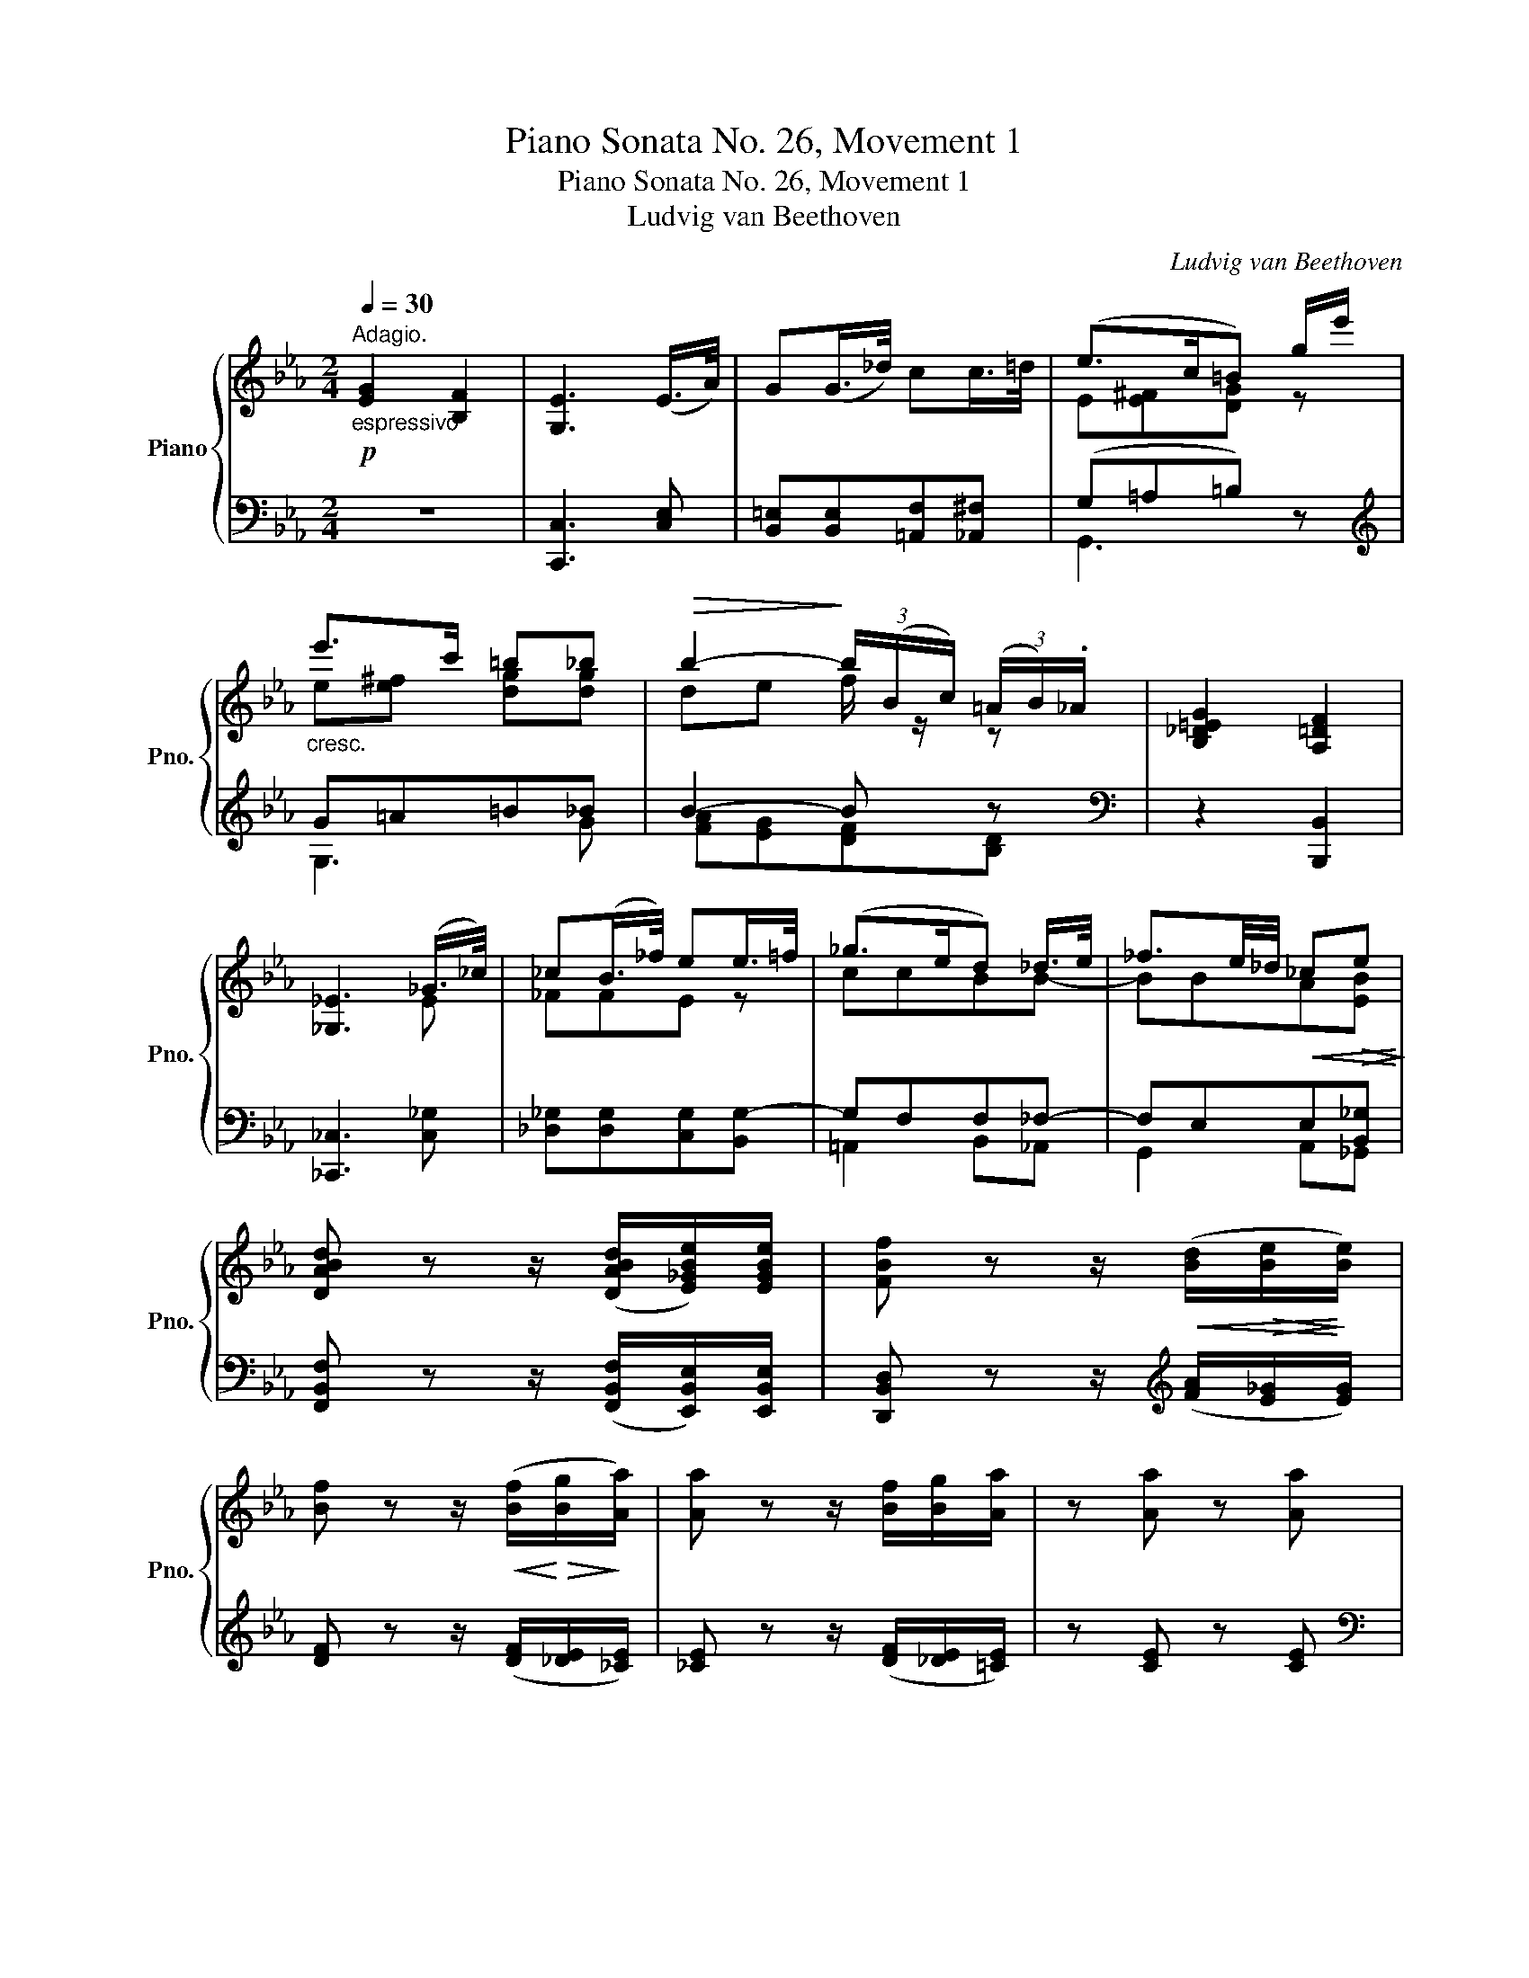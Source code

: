 X:1
T:Piano Sonata No. 26, Movement 1
T:Piano Sonata No. 26, Movement 1
T:Ludvig van Beethoven
C:Ludvig van Beethoven
%%score { ( 1 3 5 ) | ( 2 4 6 ) }
L:1/8
Q:1/4=30
M:2/4
K:Eb
V:1 treble nm="Piano" snm="Pno."
V:3 treble 
V:5 treble 
V:2 bass 
V:4 bass 
V:6 bass 
V:1
!p!"^Adagio.""_espressivo" [EG]2 [B,F]2 | [G,E]3 (E/>A/) | G(G/>_d/) cc/>=d/ | (e>c=B) g/e'/ | %4
"_cresc." e'>c' =b_b |!>(! b2-!>)! (3b/(B/c/) (3(=A/B/)._A/ | [B,_D=EG]2 [A,=DF]2 | %7
 [_G,_E]3 (_G/>_c/) | _c(B/>_f/) ee/>=f/ | (_g>ed) _d/>e/ | _f3/2e/4_d/4!<(! _c!>(!e!<)!!>)! | %11
 [DABd] z z/ ([DABd]/[E_GBe]/)[EGBe]/ | [FBf] z z/!<(! ([Bd]/!>(![Be]/!<)!!>)![Be]/) | %13
 [Bf] z z/!<(! ([Bf]/!<)!!>(![Bg]/!>)![Aa]/) | [Aa] z z/ [Bf]/[Bg]/[Aa]/ | z [Aa] z [Aa] |: %16
[M:4/4]"^Allegro."[Q:1/4=220]"^\n"!f! x6 (dg) | g2 (cf) f2 (Be) |!>(! (e4!>)! d2!p! e2 | %19
 f2 g2 a2 b2) |"_cresc." .[GBg]2 z2 .[Bb]2 z2 | [bb']6 ([Bb]2- | [Bb]6 [Gg]2 | %23
 [Ff]2 [Dd]2 [_C_c]2 [B,B]2) |"_cresc." .[B,B]2 z2 .[Bb]2 z2 | [bb']6 ([Bb]2- | [Bb]6 [Gg]2 | %27
 [=E=e]2 [Ff]2 [Cc]2 [_E_e]2) | [Dd]B=AB [Ac][Bd][ce][df] | [eg]4 [ac'][gb][fa][eg] | %30
 [df]2 z2!8va(! [a'c''][g'b'][f'a'][e'g']!8va)! | %31
 [d'f']2 ([dc'][eb] [=Ba][cg])"_cresc.".[Gf].[^ef] | %32
 .[dg].[d^f=a].[dg=b].[dgb] .[egc'].[=fbd'].[gc'e'].[gc'=e'] |!f! .[gc'=e']2 z2!f! .[fc'f']2 z2 | %34
 (e6 .f2) | _g8 | (e6 .f2) | g8 |!p! ._g2 (B=A BABA | .f2) (c=B cBcB | .f2) (dc .f2) (cB | %41
 .f2) (B=A .f2) (cB) | ._g2 (B=A BABA | .f2) (c=B cBcB | .f2) (dc .f2) (c=B | .f2) dc (f2 [ce]2- | %46
 [ce]2 [Bd]2 [=Ac]2) ([c'e']2- | [c'e']2 [bd']2 c'2) (g'2- | g'2 f'4 e'2) |"_espressivo" d'8 | %50
 c'8 | b4 (g2 f2) | (f2 e2 d2 c2) | d8 | c8 | B4 (G2 F2) |[K:bass] (F2 E2 D2 C2) | B,4- B,F,D,B,- | %58
 B,B,=A,B, x x x x |[K:treble] B4- BFDB- | BB=AB cdec | (dc B3 G F2- | FE D3[K:bass] C B,2- | %63
 B,G, F,3 E, D,2- | D,C, B,,3 C, B,,2- |!p! B,,2) z2 z4 | z8 |1[K:treble] [Bf]8 | [Bg]8 :|2 [Bf]8 | %70
 [Aa]8 ||!f! [Gg]6 (dg) | .[Gg]2 (cf) .[Ff]2 (ce) | .[Ee]2 (=Ad) .[DGd]2 (gc') |!p! F8 | E8 | %76
 [_G=Ae]8- | [GAe]6 [FB_d]2 | _d8 | c8 | [cd^f=a]8- | [cdfa]8 | c8 | _c8 | [_ce_g=a]8- | [cega]8 | %86
 _c8 | B8 | [Bdfa]8- | ([Bdfa]2 b2 _c'2 b2) | [Bdfa]8- | ([Bdfa]2"_cresc." [fb]2 [_g_c']2 [fb]2) | %92
!f! x6 (a_d') | _d'2 (f_c') x4 |!p! [Aa]2 [_G_g]2 [Ff]2 [Gg]2 | [A_ca]8 |"_dim." [A=Ba]8 | [Gcg]8 | %98
 [FG=Bf]8 | [EGce]8 | [FA=Bd]8 | [EGc]8 | [=B,DFA]8 | [CEG]8 | [CEA]8 |!pp! [EA]8 | [DA]8 | [EA]8 | %108
 [EA]8 |"_cresc." [EA]6 (A,A) | (A,A) (Aa) (Aa)(Aa) |!f! x6 (dg) | g2 (cf) f2 (Be) | %113
!>(! (e4!>)! d2!p! e2 | f2 g2 a2 b2) |"_cresc." .[GBg]2 z2 .[Bb]2 z2 | [bb']6 ([Bb]2- | %117
 [Bb]6 [Gg]2 | [Ff]2 [Dd]2 [_C_c]2 [B,B]2) |"_cresc." .[B,B]2 z2 .[Bb]2 z2 | [bb']6 ([Bb]2- | %121
 [Bb]6 [Gg]2 | [=E=e]2 [Ff]2 [Cc]2 [_E_e]2) | [eg]4 [ac'][gb][fa][eg] | %124
 [df]2 ([=Ba][cg] [Gf][e^f])"_cresc.".[dg].[df=a] | %125
 .[dg=b].[dgb].[egc'].[fbd'] .[gc'e'].[gc'=e'].[fc'f'].[fc'f'] |!f! .[fbd']2 z2 .[ebe']2 z2 | %127
 (A6 .B2) | _c8 | (A6 .B2) | c8 |!p! ._c2 (ED EDED | .B2) (F=E FEFE | .B2) (GF .B2) (FE | %134
 .B2) (ED .B2) (FE) | ._c'2 (ed eded | .b2) (f=e fefe | .b2) (gf .b2) (f_f | .b2) gf (b2 [fa]2- | %139
 [fa]2 [eg]2 [df]2)!8va(! ([f'a']2- | [f'a']2 [e'g']2 f'2) (c''2- | c''2 b'4 a'2)!8va)! | %142
"_espressivo" [gg']8 | [ff']8 | e'4 (c'2 b2) | (b2 a2 g2 f2) |"_espressivo" [Gg]8 | [Ff]8 | %148
 e4 ([Ac]2 [GB]2) | (B2 A2 G2 F2) | E4- EB,G,E- | EEDE x x x x | e4- eBGe- | eede fgaf | %154
!p! (gf e3 c B2- | BA G3 F E2- | E[K:bass] C B,3 A, G,2- | G,F, E,3 F, E,2- |!p! E,2) z2 z4 | z8 | %160
[K:treble] [eb]8 | [_d_d']8 |!f! [cc']6 ([cf][_db]) | [_db]2 ([Be][ca]) [ca]2 ([Ad][Bg]) | %164
 [Bg]2 ([Gc][Af]) [Af]2 [Ff]2 |!>(! ([Ff]4 [=E=e]2!>)!!p! [Fcf]2 | [Gcg]2 [Aca]2 [Bcb]2 [Gc=eg]2) | %167
"_cresc." .[Acfa]2 z2 .[cc']2 z2 | [c'c'']6 ([cc']2- | [cc']6 [Aa]2 | %170
 [Ff]2 [=E=e]2 [_D_d]2 [Cc]2) |"_cresc." [Cc]2 z2 .[cc']2 z2 | [c'c'']6 ([cc']2- | [cc']6 [Aa]2 | %174
 [Ff]2 [Dd]2 [_C_c]2 [B,B]2) |"_cresc." [B,B]2 z2 .[Bb]2 z2 | [bb']6 ([Bb]2- | [Bb]6 [_G_g]2 | %178
 [Ff]2 [Dd]2 [_C_c]2 [B,B]2) |!f! [B,B]2 z2 .[Bb]2 z2 |!8va(! [bb']2 z2 [_c'_c'']2!8va)! z2 | %181
!p! _c8 | B8 | A2 z2 z4 | z8 | c8 | B8 | =A2 z2 z4 | z8 | f8 | e8 | d2 z2 z4 | z8 | %193
"_cresc." [Bb]8 | [Aa]8 | [Gg]8- |!>(! ([Gg]4 [Aa]2 [Ff]2)!>)! |"_dolce" [eg]8 | [Bf]8 | %199
 ([Ge]4 [Ac]2 [GB]2) | ([GB]2 [FA]2 [EG]2 [B,F]2) | (EB,CB, =A,B,GE | DEFG A=AcB | =ABcB ABge | %204
 defg a=ac'b) |"_cresc."!8va(! =abc'b abg'e' | d'e'f'g' a'=a'c''b' | =a'b'_a'g'!8va)! f'e'd'c' | %208
 bagf!>(! edfa!>)! |!p!"_dolce" [eg]8 | [Bf]8 | ([Ge]4 [Ac]2 [GB]2) | ([GB]2 [FA]2 [EG]2 [B,F]2) | %213
 (EB,CB, =A,B,GE | DEFG A=AcB | =ABcB ABge | defg a=ac'b) |"_cresc."!8va(! (=abc'b abg'e' | %218
 d'e'f'g' a'=a'c''b') | b'!8va)!BcB =ABge | defg a=ac'b | bB,CB, =A,B,GE |"_dim." =A,B,AF DcBD | %223
!p! E8 | B,8 | G,2 z2 z4 | z8 | [EG]8 | [B,F]8 | [G,E]2 z2 z4 | z4 z2 [EG]2 | [B,F]8 | %232
 [G,E]2 z2 z2 [eg]2 | [Bf]8 | [Ge]2 z2 z2!8va(! [e'g']2 | z2 ([e'g']2 [bf']2 [ge']2) | %236
 [ge']2!8va)! z2 z4 | z2 ([EG]2 [B,F]2 [G,E]2) | [G,E]2 z2 z4 |[K:bass] [F,B,]6 .[E,G,]2 | %240
 [F,B,]6 .[E,G,]2 | [F,B,]6 .[E,G,]2 |"_cresc." [D,F,B,]6 .[F,A,D]2 |!p! [G,E]2 z2 z4 | z8 | %245
[K:treble] EFED EFGA | Bcde fgab |!8va(! (3c'2 d'2 e'2 f'g'a'b' |!pp! (c''4 b'2) z2 | %249
 e'f'e'd' (5:4:5e'f'g'a'b' |!pp! (c''4 b'2) z2 | e'f'e'd' (5:4:5e'f'g'a'b' |"_cresc." ([c'c'']8 | %253
 [bb']2)!8va)! z2 z4 |[K:bass]!f! .[F,A,B,D]2 z2 z4 | .[G,B,E]2 z2 z4 |] %256
V:2
 z4 | [C,,C,]3 [C,E,] | [B,,=E,][B,,E,][=A,,F,][_A,,^F,] | (G,=A,=B,) z |[K:treble] G=A=B_B | %5
 B2- B z |[K:bass] z2 [B,,,B,,]2 | [_C,,_C,]3 [C,_G,] | [_D,_G,][D,G,][C,G,][B,,G,-] | G,F,F,_F,- | %10
 F,E,E,[B,,_G,] | [F,,B,,F,] z z/ ([F,,B,,F,]/[E,,B,,E,]/)[E,,B,,E,]/ | %12
 [D,,B,,D,] z z/[K:treble] ([FA]/[E_G]/[EG]/) | [DF] z z/ ([DF]/[_DE]/[_CE]/) | %14
 [_CE] z z/ ([DF]/[_DE]/[=CE]/) | z [CE] z [CE] |:[M:4/4][K:bass] [CE]6 [=B,D][_B,_D] | %17
 [B,_D]2 [=A,C][_A,_C] [A,C]2 [G,B,][^F,=A,] | [F,A,]6 [E,G,]2 | %19
 [D,F,]2 [C,E,]2 [B,,D,]2 [B,,D,F,]2 | E,,B,,G,B,, E,,B,,G,B,, | F,,B,,A,B,, F,,B,,A,B,, | %22
 G,,B,,B,B,, G,,B,,B,B,, | A,,B,,A,B,, B,,,B,,F,B,, | E,,B,,G,B,, E,,B,,G,B,, | %25
 F,,B,,A,B,, F,,B,,A,B,, | G,,E,B,E, G,,E,B,E, | A,,E,CE, =A,,F,CF, | [B,,B,]2 ED CB,=A,_A, | %29
 G,F,E,D, E,F,G,A, |[K:treble] (B,2 CD EFGA) | B2 (AG FE).D.C | %32
[K:bass] .=B,.=A,.G,.^F, .E,.D,.C,.[B,,C,] | .[B,,C,]2 z2 .[=A,,C,]2 z2 | C,8- | C,8 | C,8- | C,8 | %38
 [F,,C,]2 z2 z4 | [F,,D,]2 z2 z4 | [F,,E,]2 z2 [F,,D,]2 z2 | [F,,C,]2 z2 [F,,D,]2 z2 | %42
 [F,,C,]2 z2 z4 | [F,,D,]2 z2 z4 | [F,,E,]2 z2 [F,,D,]2 z2 | [F,,E,]2 z2 (F,2 G,=A, | %46
 B,CDE F2)[K:treble] (G=A | Bcde f2) (e2 | d2 _d2 c2 F2) | B,2 [^C=E]4 [DF]2 | B,2 =A6 | %51
 (B,2 [DF]2 [EG]2 [DF]2) |[K:bass] (D2 [CE]2 [B,D]2 [=A,C]2) | B,,2 [^C,=E,]4 [D,F,]2 | %54
 B,,2 =A,4 F,2 | B,,2 [D,F,]2 [E,G,]2 [D,F,]2 | D,2 [C,E,]2 [B,,D,]2 [=A,,C,]2 | %57
 ([B,,,B,,]3 _G,, F,,2 B,,,2) | F,,,2 E,D, C,B,,[F,,=A,,]F, | B,,3 _G, F,2 B,,2 | %60
 F,,2 ED CB,[F,=A,]C | ([B,D]3 C B,3 G, | F,3 E, D,3 C, | B,,3 G,, F,,3 E,, | %64
 D,,3 C,, B,,,3)[K:treble] [FA] | [FA]8 | [EG]8 |1 [DF]8 | [_DE]8 :|2 [DF]8 | [CE]8 || %71
 [=B,D]6[K:bass] [_B,D]2 | [=A,C]2 z2 [_A,C]2 z2 | [G,C]2 [^F,C]2 [=F,G,=B,]2 [E,G,C]2 | z8 | z8 | %76
 z2 (C,_G,) G,2 (=A,,E,) | E,2 (F,,C,) C,2 _D,2 | z8 | z8 |[K:treble] z2 (D=A) A2[K:bass] (^F,C) | %81
 C2 (D,=A,) A,2 (D,,D,) | z8 | z8 | z2 (_G,E) E2 (E,_C) | C2 (_C,_G,) G,2 (_G,,E,) | z8 | z8 | %88
 z2 (G,F) F2 (F,D) | D2 ([D,F,][F,A,]) [F,A,]2 ([D,F,][F,A,]) | z2 (A,F) F2 (F,D) | %91
 D2[K:treble] (d2 e2 d2) | [_DGB]6 [_CFA]2 | [B,_D_G]2[K:bass] [A,D]2 [F,D]2 [_G,D]2 | %94
 [_CE]2 [B,_D]2 [A,C]2 [_G,B,]2 | z2 (F,,_D,) .D,2 (F,_D) | z2 (F,,D,) .D,2 (F,D) | %97
 z2 (E,,C,) .C,2 (E,C) | z2 (D,,=B,,) .B,,2 (D,=B,) | z2 (((C,,C,))) .C,2 (((C,C))) | %100
 z2 (((((C,,C,))))) .C,2 (((((C,C))))) | z2 ((((C,,C,)))) .C,2 ((((C,C)))) | %102
 z2 ((((C,,C,)))) .C,2 ((((C,C)))) | z2 ((((C,,C,)))) .C,2 ((((C,C)))) | %104
 z2 ((((C,,C,)))) .C,2 ((((C,C)))) | z2 (C,C) (C,C) z2 | z2 (=B,,=B,) (B,,B,) z2 | %107
 z2 (C,C) (C,C) z2 | z2 (C,C) (C,C) z2 | z2 (C,C) (C,C)(C,C) | (C,C) (CE) (CE)(CE) | %111
 [CE]6 ([=B,D][_B,_D]) | [B,_D]2 ([=A,C][_A,_C]) [A,C]2 ([G,B,][^F,=A,]) | [F,A,]6 [E,G,]2 | %114
 [D,F,]2 [C,E,]2 [B,,D,]2 [B,,D,F,]2 | E,,B,,G,B,, E,,B,,G,B,, | F,,B,,A,B,, F,,B,,A,B,, | %117
 G,,B,,B,B,, G,,B,,B,B,, | A,,B,,A,B,, B,,,B,,F,B,, | E,,B,,G,B,, F,,B,,A,B,, | %120
 G,,E,B,E, G,,E,B,E, | A,,E,CE, =A,,E,CE, | .[B,,B,]2 ED CB,=A,_A, | G,F,E,D, E,F,G,A, | %124
 B,2 (FE DC).=B,.=A, | .G,.^F,.E,.D, .C,.B,,.[=A,,C,].[A,,C,] | .[A,,B,,]2 z2 .[G,,B,,]2 z2 | %127
 F,8- | F,8 | F,8- | F,8 | [B,,F,]2 z2 z4 | [B,,G,]2 z2 z4 | [B,,A,]2 z2 [B,,G,]2 z2 | %134
 [B,,F,]2 z2 [B,,G,]2 z2 |[K:treble] [B,F]2 z2 z4 | [B,G]2 z2 z4 | [B,A]2 z2 [B,G]2 z2 | %138
 [B,A]2 z2 (B,2 CD | EFGA B2) (cd | efga b2) (a2 | g2 _g2 f2 B2) | E2 [^F=A]4 [GB]2 | E2 d6 | %144
 (E2 [GB]2 [Ac]2 [GB]2) | (G2 [FA]2 [EG]2 [DF]2) |[K:bass] E,2 ([^F,=A,]4 [G,B,]2) | z2 D4 B,2 | %148
 [E,G,B,]4 [A,,E,A,]2 [E,,E,]2 | B,,,2 B,,2 B,,,2 B,,2 | (E,,3 _C, B,,2 E,,2) | %151
 B,,,2 A,G, F,E,D,B, | (E,3 _C B,2 E,2) | B,,2 AG FEDF | ([EG]3 F E3 C | B,3 A, G,3 F, | %156
 E,3 C, B,,3 A,, | G,,3 F,, E,,3)[K:treble] [B_d] | [B_d]8 | [Ac]8 | [GB]8 | [FA]8 | %162
 [=EG]6 ([_E=A][_DF]) | [_DF]2 ([DG][CE]) [CE]2 ([CF][B,D]) | %164
 [B,_D]2 ([B,=E][A,C]) [A,C]2[K:bass] [A,=B,]2 | [G,B,]6 [F,A,]2 | %166
 [=E,G,]2 [D,F,]2 [C,E,]2 [C,E,G,B,]2 | F,,C,A,C, F,,C,A,C, | G,,C,B,C, G,,C,B,C, | %169
 A,,C,CC, A,,C,CC, | B,,C,B,C, B,,,B,,G,B,, | F,,C,A,C, F,,C,A,C, | G,,C,B,C, G,,C,B,C, | %173
 A,,C,CC, F,,C,A,C, | D,,B,,F,B,, D,,B,,F,B,, | E,,B,,_G,B,, E,,B,,G,B,, | F,,C,A,C, F,,C,A,C, | %177
 _G,,B,,B,B,, G,,B,,B,B,, | A,,B,,A,B,, B,,,B,,F,B,, | E,,B,,_G,B,, F,,B,,G,B,, | %180
 G,,E,B,E, A,,E,_CE, | z8 | z8 | _C8 | B,8 | =A,2 z2 z4 | z8 | C8 | B,8 | A,2 z2 z4 | z8 | %191
[K:treble] [FA]8 | [EG]8 | [DF]8 | [CE]8 | [=B,D]8 | (E4 F2 D2) |[K:bass] z B,CB, =A,B,G,E, | %198
 A,F,D,B,, A,,F,,D,,B,,, | E,,F,,G,,A,, B,,C,D,E, | (F,G,A,=A, B,2 _A,2) | [E,G,]8 | [B,,F,]8 | %203
[K:treble] [EG]8 | [B,F]8 | [eg]8 | [Bf]4 [ABdf]4 | [GB]4 [EG]4 | [B,FA]4 [B,FA]4 | %209
[K:bass] z B,CB, =A,B,G,E, | A,F,D,B,, A,,F,,D,,B,,, | E,,F,,G,,A,, B,,C,D,E, | %212
 (F,G,A,=A, B,2 _A,2) | [E,G,]8 | [B,,F,]8 |[K:treble] [EG]8 | [B,F]8 | [eg]8 | [Bf]4 [ABf]4 | %219
 [GB]2 [EG]4 [EG]2 |[K:bass] [B,F]4 [A,B,F]4 | [G,B,]2 [E,G,]4 [E,G,]2 | [B,,F,A,]4 [B,,F,A,]4 | %223
 z8 | z8 | E,8 | B,,8 | G,,2 z2 z4 | z8 | [E,G,]8 | [B,,F,]8 | [G,,E,]2 z2 z2 [E,G,]2 | [B,,F,]8 | %233
 [G,,E,]2 z2 z2[K:treble] [EG]2 | [B,F]8 | [G,E]2 z2 z4 | z2 ([eg]2 [Bf]2 [Ge]2) | [Ge]2 z2 z4 | %238
[K:bass] z2 ([E,G,]2 [B,,F,]2 [G,,E,]2) | z2 .[B,,D,]2 .E,,2 z2 | z2 .[B,,D,]2 .E,,2 z2 | %241
 z2 .[B,,D,]2 .E,,2 z2 | z2 .B,,2 .B,,,2 .B,,2 |!pp! E,,8 | [D,,E,,]8 | [C,,E,,]8 | [B,,,E,,]8 | %247
 [A,,,E,,]8 | [G,,,E,,]8 | [A,,,E,,]8 | [G,,,E,,]8 | [A,,,E,,]8 | [G,,,E,,]2 z2 z4 | z8 | %254
 .[B,,,D,,F,,B,,]2 z2 z4 | .[E,,G,,B,,E,]2 z2 z4 |] %256
V:3
 x4 | x4 | x4 | E[E^F][DG] z | e[e^f] [dg][dg] | de f/ z/ z | x4 | x3 E | _FFE z | ccBB- | %10
 BBA[EB] | x4 | x4 | x4 | x4 | x4 |:[M:4/4] [Aa]6 G2 | G2 F2 F2 E2 | [AB]6 [EB]2 | %19
 [FB]2 [GB]2 [AB]2 B2 | x8 | x8 | x8 | x8 | x8 | x8 | x8 | x8 | x8 | x8 | x4!8va(! x4!8va)! | x8 | %32
 x8 | x8 | B8- | B2 (B=A BABA) | B8- | B2!>(! (B=A BABA)!>)! | x8 | x8 | x8 | x8 | x8 | x8 | x8 | %45
 x8 | F4 x2 x2 | f4 =a2 [ac']2 | [fb]2 [fb]2 [gb]2 [=ac']2 | d'fgf gfgf | c'efe fefe | dBcB gBfB | %52
 BF=AF BFcF | dFGF GFGF | cEFE FEFE | EB,CB, GB,FB, |[K:bass] B,F,=A,F, B,F,CF, | %57
 B,_G,- [D,G,]2- [D,G,] x x2 | F,4 CDEC |[K:treble] B(_G [DG]2-) [DG] z x2 | F4 x4 | x8 | %62
 x5[K:bass] x3 | x8 | x8 | x8 | x8 |1[K:treble] x8 | x8 :|2 x8 | x8 || x8 | x8 | x2 x2 x2 c2 | x8 | %75
 x8 | x8 | x8 | x8 | x8 | x8 | x8 | x8 | x8 | x8 | x8 | x8 | x8 | x8 | x8 | x8 | x8 | [egbe']6 f2 | %93
 _g2 _c2 [ca_c']2 [Bgb]2 | x8 | x8 | x8 | x8 | x8 | x8 | x8 | x8 | x8 | x8 | x8 | x8 | x8 | x8 | %108
 x8 | x8 | x8 | [Aa]6 G2 | G2 F2 F2 E2 | E4 D2 [EB]2 | [FB]2 [GB]2 [AB]2 B2 | x8 | x8 | x8 | x8 | %119
 x8 | x8 | x8 | x8 | x8 | x8 | x8 | x8 | E8- | E2 (ED EDED) | E8- | E2!>(! (ED EDED)!>)! | x8 | %132
 x8 | x8 | x8 | x8 | x8 | x8 | x8 | B4 x2!8va(! x2 | b4 d'2 [d'f']2 | %141
 [be']2 [be']2 [c'e']2 [d'f']2!8va)! | gbc'b c'bc'b | faba baba | gefe c'ebe | bBdB eBAB | %146
 GBcB cBcB | FABA BABA | AEFE CEB,E | GB,FA, EG,DF, | E_C- [G,C]2- [G,C] x x2 | B,4 FGAF | %152
 e(_c [Gc]2-) [Gc] z x2 | B4 x4 | x8 | x8 | x[K:bass] x7 | x8 | x8 | x8 |[K:treble] x8 | x8 | x8 | %163
 x8 | x8 | x8 | x8 | x8 | x8 | x8 | x8 | x8 | x8 | x8 | x8 | x8 | x8 | x8 | x8 | x8 | %180
!8va(! x6!8va)! x2 | x8 | x8 | x8 | x8 | x8 | x8 | x8 | x8 | x8 | x8 | x8 | x8 | x8 | x8 | x8 | %196
 x8 | x8 | x8 | x8 | x8 | x8 | x8 | x8 | x8 |!8va(! x8 | x8 | x4!8va)! x4 | x8 | x8 | x8 | x8 | %212
 x8 | x8 | x8 | x8 | x8 |!8va(! x8 | x8 | x!8va)! x7 | x8 | x8 | x8 | x8 | x8 | x8 | x8 | x8 | x8 | %229
 x8 | x8 | x8 | x8 | x8 | x6!8va(! x2 | x8 | x2!8va)! x6 | x8 | x8 |[K:bass] x8 | x8 | x8 | x8 | %243
 x8 | x8 |[K:treble] x8 | x8 |!8va(! x8 | x8 | x8 | x8 | x8 | x8 | x2!8va)! x6 |[K:bass] x8 | x8 |] %256
V:4
 x4 | x4 | x4 | G,,3 x |[K:treble] G,3 G | [FA][EG][DF][B,D] |[K:bass] x4 | x4 | x4 | %9
 =A,,2 B,,_A,, | G,,2 A,,_G,, | x4 | x5/2[K:treble] x3/2 | x4 | x4 | x4 |:[M:4/4][K:bass] x8 | x8 | %18
 x8 | x8 | x8 | x8 | x8 | x8 | x8 | x8 | x8 | x8 | x8 | x8 |[K:treble] x8 | x8 |[K:bass] x8 | x8 | %34
 (_G,,6 .F,,2) | E,,8 | (_G,,6 .F,,2) | =E,,8 | x8 | x8 | x8 | x8 | x8 | x8 | x8 | x8 | %46
 x6[K:treble] x2 | x8 | x8 | B,8 | B,8 | B,8 |[K:bass] F,8 | B,,8 | B,,8 | B,,8 | x8 | x8 | x8 | %59
 x8 | x8 | x8 | x8 | x8 | x7[K:treble] x | x8 | x8 |1 x8 | x8 :|2 x8 | x8 || x6[K:bass] x2 | x8 | %73
 x8 | x8 | x8 | x8 | x8 | x8 | x8 |[K:treble] x6[K:bass] x2 | x8 | x8 | x8 | x8 | x8 | x8 | x8 | %88
 x8 | x8 | x8 | x2[K:treble] x6 | x8 | x2[K:bass] x6 | x8 | x8 | x8 | x8 | x8 | x8 | x8 | x8 | x8 | %103
 x8 | x8 | x8 | x8 | x8 | x8 | x8 | x8 | x8 | x8 | x8 | x8 | x8 | x8 | x8 | x8 | x8 | x8 | x8 | %122
 x8 | x8 | x8 | x8 | x8 | (_C,6 .B,,2) | A,,8 | (_C,6 .B,,2) | =A,,8 | x8 | x8 | x8 | x8 | %135
[K:treble] x8 | x8 | x8 | x8 | x8 | x8 | x8 | E8 | E8 | E8 | B,8 |[K:bass] E,8 | E,8 | x8 | x8 | %150
 x8 | x4 x2 B,,2 | x8 | x4 x2 B,2 | x8 | x8 | x8 | x7[K:treble] x | x8 | x8 | x8 | x8 | x8 | x8 | %164
 x6[K:bass] x2 | x8 | x8 | x8 | x8 | x8 | x8 | x8 | x8 | x8 | x8 | x8 | x8 | x8 | x8 | x8 | x8 | %181
 x8 | x8 | x8 | x8 | x8 | x8 | x8 | x8 | x8 | x8 |[K:treble] x8 | x8 | x8 | x8 | x8 | B,8 | %197
[K:bass] x8 | x8 | x8 | B,,8 | x8 | x8 |[K:treble] x8 | x8 | x8 | x8 | x8 | x8 |[K:bass] x8 | x8 | %211
 x8 | B,,8 | x8 | x8 |[K:treble] x8 | x8 | x8 | x8 | x8 |[K:bass] x8 | x8 | x8 | x8 | x8 | x8 | %226
 x8 | x8 | x8 | x8 | x8 | x8 | x8 | x6[K:treble] x2 | x8 | x8 | x8 | x8 |[K:bass] x8 | x8 | x8 | %241
 x8 | x8 | x8 | x8 | x8 | x8 | x8 | x8 | x8 | x8 | x8 | x8 | x8 | x8 | x8 |] %256
V:5
 x4 | x4 | x4 | x4 | x4 | x4 | x4 | x4 | x4 | x4 | x4 | x4 | x4 | x4 | x4 | x4 |:[M:4/4] x8 | x8 | %18
 E4 D2 x2 | x8 | x8 | x8 | x8 | x8 | x8 | x8 | x8 | x8 | x8 | x8 | x4!8va(! x4!8va)! | x8 | x8 | %33
 x8 | x8 | x8 | x8 | x8 | x8 | x8 | x8 | x8 | x8 | x8 | x8 | x8 | x8 | x8 | x8 | x8 | x8 | x8 | %52
 x8 | x8 | x8 | x8 |[K:bass] x8 | x8 | x8 |[K:treble] x8 | x8 | x8 | x5[K:bass] x3 | x8 | x8 | x8 | %66
 x8 |1[K:treble] x8 | x8 :|2 x8 | x8 || x8 | x8 | x8 | x8 | x8 | x8 | x8 | x8 | x8 | x8 | x8 | x8 | %83
 x8 | x8 | x8 | x8 | x8 | x8 | x8 | x8 | x8 | x8 | x8 | x8 | x8 | x8 | x8 | x8 | x8 | x8 | x8 | %102
 x8 | x8 | x8 | x8 | x8 | x8 | x8 | x8 | x8 | x8 | x8 | [AB]6 x2 | x8 | x8 | x8 | x8 | x8 | x8 | %120
 x8 | x8 | x8 | x8 | x8 | x8 | x8 | x8 | x8 | x8 | x8 | x8 | x8 | x8 | x8 | x8 | x8 | x8 | x8 | %139
 x6!8va(! x2 | x8 | x8!8va)! | x8 | x8 | x8 | x8 | x8 | x8 | x8 | x8 | x8 | x8 | x8 | x8 | x8 | %155
 x8 | x[K:bass] x7 | x8 | x8 | x8 |[K:treble] x8 | x8 | x8 | x8 | x8 | x8 | x8 | x8 | x8 | x8 | %170
 x8 | x8 | x8 | x8 | x8 | x8 | x8 | x8 | x8 | x8 |!8va(! x6!8va)! x2 | x8 | x8 | x8 | x8 | x8 | %186
 x8 | x8 | x8 | x8 | x8 | x8 | x8 | x8 | x8 | x8 | x8 | x8 | x8 | x8 | x8 | x8 | x8 | x8 | x8 | %205
!8va(! x8 | x8 | x4!8va)! x4 | x8 | x8 | x8 | x8 | x8 | x8 | x8 | x8 | x8 |!8va(! x8 | x8 | %219
 x!8va)! x7 | x8 | x8 | x8 | x8 | x8 | x8 | x8 | x8 | x8 | x8 | x8 | x8 | x8 | x8 | x6!8va(! x2 | %235
 x8 | x2!8va)! x6 | x8 | x8 |[K:bass] x8 | x8 | x8 | x8 | x8 | x8 |[K:treble] x8 | x8 |!8va(! x8 | %248
 x8 | x8 | x8 | x8 | x8 | x2!8va)! x6 |[K:bass] x8 | x8 |] %256
V:6
 x4 | x4 | x4 | x4 |[K:treble] x4 | x4 |[K:bass] x4 | x4 | x4 | x4 | x4 | x4 | %12
 x5/2[K:treble] x3/2 | x4 | x4 | x4 |:[M:4/4][K:bass] x8 | x8 | x8 | x8 | x8 | x8 | x8 | x8 | x8 | %25
 x8 | x8 | x8 | x8 | x8 |[K:treble] x8 | x8 |[K:bass] x8 | x8 | x8 | x8 | x8 | x8 | x8 | x8 | x8 | %41
 x8 | x8 | x8 | x8 | x8 | x6[K:treble] x2 | x8 | x8 | x8 | x2 (_G4 F2) | x8 |[K:bass] x8 | x8 | %54
 x2 ._G,4 x2 | x8 | x8 | x8 | x8 | x8 | x8 | x8 | x8 | x8 | x7[K:treble] x | x8 | x8 |1 x8 | x8 :|2 %69
 x8 | x8 || x6[K:bass] x2 | x8 | x8 | x8 | x8 | x8 | x8 | x8 | x8 |[K:treble] x6[K:bass] x2 | x8 | %82
 x8 | x8 | x8 | x8 | x8 | x8 | x8 | x8 | x8 | x2[K:treble] x6 | x8 | x2[K:bass] x6 | x8 | x8 | x8 | %97
 x8 | x8 | x8 | x8 | x8 | x8 | x8 | x8 | x8 | x8 | x8 | x8 | x8 | x8 | x8 | x8 | x8 | x8 | x8 | %116
 x8 | x8 | x8 | x8 | x8 | x8 | x8 | x8 | x8 | x8 | x8 | x8 | x8 | x8 | x8 | x8 | x8 | x8 | x8 | %135
[K:treble] x8 | x8 | x8 | x8 | x8 | x8 | x8 | x8 | x2 (_c4 B2) | x8 | x8 |[K:bass] x8 | %147
 x2 ._C4 x2 | x8 | x8 | x8 | x8 | x8 | x8 | x8 | x8 | x8 | x7[K:treble] x | x8 | x8 | x8 | x8 | %162
 x8 | x8 | x6[K:bass] x2 | x8 | x8 | x8 | x8 | x8 | x8 | x8 | x8 | x8 | x8 | x8 | x8 | x8 | x8 | %179
 x8 | x8 | x8 | x8 | x8 | x8 | x8 | x8 | x8 | x8 | x8 | x8 |[K:treble] x8 | x8 | x8 | x8 | x8 | %196
 x8 |[K:bass] x8 | x8 | x8 | x8 | x8 | x8 |[K:treble] x8 | x8 | x8 | x8 | x8 | x8 |[K:bass] x8 | %210
 x8 | x8 | x8 | x8 | x8 |[K:treble] x8 | x8 | x8 | x8 | x8 |[K:bass] x8 | x8 | x8 | x8 | x8 | x8 | %226
 x8 | x8 | x8 | x8 | x8 | x8 | x8 | x6[K:treble] x2 | x8 | x8 | x8 | x8 |[K:bass] x8 | x8 | x8 | %241
 x8 | x8 | x8 | x8 | x8 | x8 | x8 | x8 | x8 | x8 | x8 | x8 | x8 | x8 | x8 |] %256

